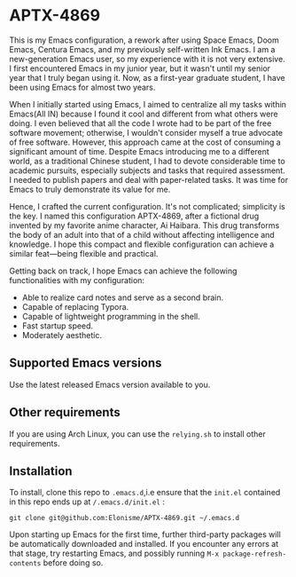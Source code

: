 * APTX-4869

#+DOWNLOADED: screenshot @ 2023-11-24 17:24:42
[[file:img/APTX-4869/2023-11-24_17-24-42_screenshot.png]]


This is my Emacs configuration, a rework after using Space Emacs, Doom Emacs, Centura Emacs, and my previously self-written Ink Emacs.
I am a new-generation Emacs user, so my experience with it is not very extensive. I first encountered Emacs in my junior year, 
but it wasn't until my senior year that I truly began using it. Now, as a first-year graduate student, I have been using Emacs for almost two years.

When I initially started using Emacs, I aimed to centralize all my tasks within Emacs(All IN) because I found it cool and different from what others were doing. 
I even believed that all the code I wrote had to be part of the free software movement; otherwise, I wouldn't consider myself a 
true advocate of free software. However, this approach came at the cost of consuming a significant amount of time. Despite Emacs introducing me to 
a different world, as a traditional Chinese student, I had to devote considerable time to academic pursuits, especially subjects and tasks that 
required assessment. I needed to publish papers and deal with paper-related tasks. It was time for Emacs to truly demonstrate its value for me.

Hence, I crafted the current configuration. It's not complicated; simplicity is the key. I named this configuration APTX-4869, after a fictional 
drug invented by my favorite anime character, Ai Haibara. This drug transforms the body of an adult into that of a child without affecting 
intelligence and knowledge. I hope this compact and flexible configuration can achieve a similar feat—being flexible and practical.

Getting back on track, I hope Emacs can achieve the following functionalities with my configuration:

- Able to realize card notes and serve as a second brain.
- Capable of replacing Typora.
- Capable of lightweight programming in the shell.
- Fast startup speed.
- Moderately aesthetic.

** Supported Emacs versions
Use the latest released Emacs version available to you. 

** Other requirements
If you are using Arch Linux, you can use the ~relying.sh~ to install other requirements.

** Installation
To install, clone this repo to ~.emacs.d~,i.e ensure that the ~init.el~ contained in this repo ends up at
~/.emacs.d/init.el~ :

#+BEGIN_SRC shell
git clone git@github.com:Elonisme/APTX-4869.git ~/.emacs.d
#+END_SRC

Upon starting up Emacs for the first time, further third-party packages will be automatically downloaded and 
installed. If you encounter any errors at that stage, try restarting Emacs, and possibly running ~M-x package-refresh-contents~ 
before doing so.
